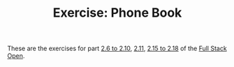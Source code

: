 #+TITLE: Exercise: Phone Book

These are the exercises for part [[https://fullstackopen.com/en/part2/forms][2.6 to 2.10]], [[https://fullstackopen.com/en/part2/getting_data_from_server][2.11]], [[https://fullstackopen.com/en/part2/altering_data_in_server][2.15 to 2.18]] of the [[https://fullstackopen.com][Full Stack Open]].

